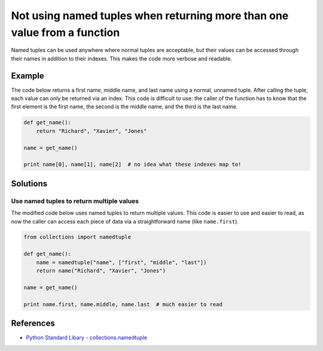 Not using named tuples when returning more than one value from a function
=========================================================================

Named tuples can be used anywhere where normal tuples are acceptable, but their values can be accessed through their names in addition to their indexes. This makes the code more verbose and readable.

Example
-------

The code below returns a first name, middle name, and last name using a normal, unnamed tuple. After calling the tuple, each value can only be returned via an index. This code is difficult to use: the caller of the function has to know that the first element is the first name, the second is the middle name, and the third is the last name.

.. code:: python

    def get_name():
        return "Richard", "Xavier", "Jones"

    name = get_name()

    print name[0], name[1], name[2]  # no idea what these indexes map to!

Solutions
---------

Use named tuples to return multiple values
..........................................

The modified code below uses named tuples to return multiple values. This code is easier to use and easier to read, as now the caller can access each piece of data via a straightforward name (like ``name.first``).

.. code:: python

    from collections import namedtuple

    def get_name():
        name = namedtuple("name", ["first", "middle", "last"])
        return name("Richard", "Xavier", "Jones")

    name = get_name()

    print name.first, name.middle, name.last  # much easier to read

References
----------

- `Python Standard Libary - collections.namedtuple <https://docs.python.org/2/library/collections.html#namedtuple-factory-function-for-tuples-with-named-fields>`_
